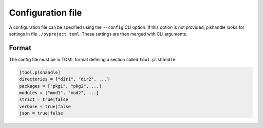 Configuration file
==================
A configuration file can be specified using the ``--config`` CLI option. If this option is not provided,
plshandle looks for settings in file ``./pyproject.toml``. These settings are then merged with CLI arguments.

Format
------
The config file must be in TOML format defining a section called ``tool.plshandle``:

.. code-block:: ini

   [tool.plshandle]
   directories = ["dir1", "dir2", ...]
   packages = ["pkg1", "pkg2", ...]
   modules = ["mod1", "mod2", ...]
   strict = true|false
   verbose = true|false
   json = true|false
